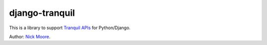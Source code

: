 =================
 django-tranquil
=================

This is a library to support `Tranquil APIs <http://www.tranquil-apis.org/>`_
for Python/Django.  

Author: `Nick Moore <http://nick.zoic.org/>`_.
